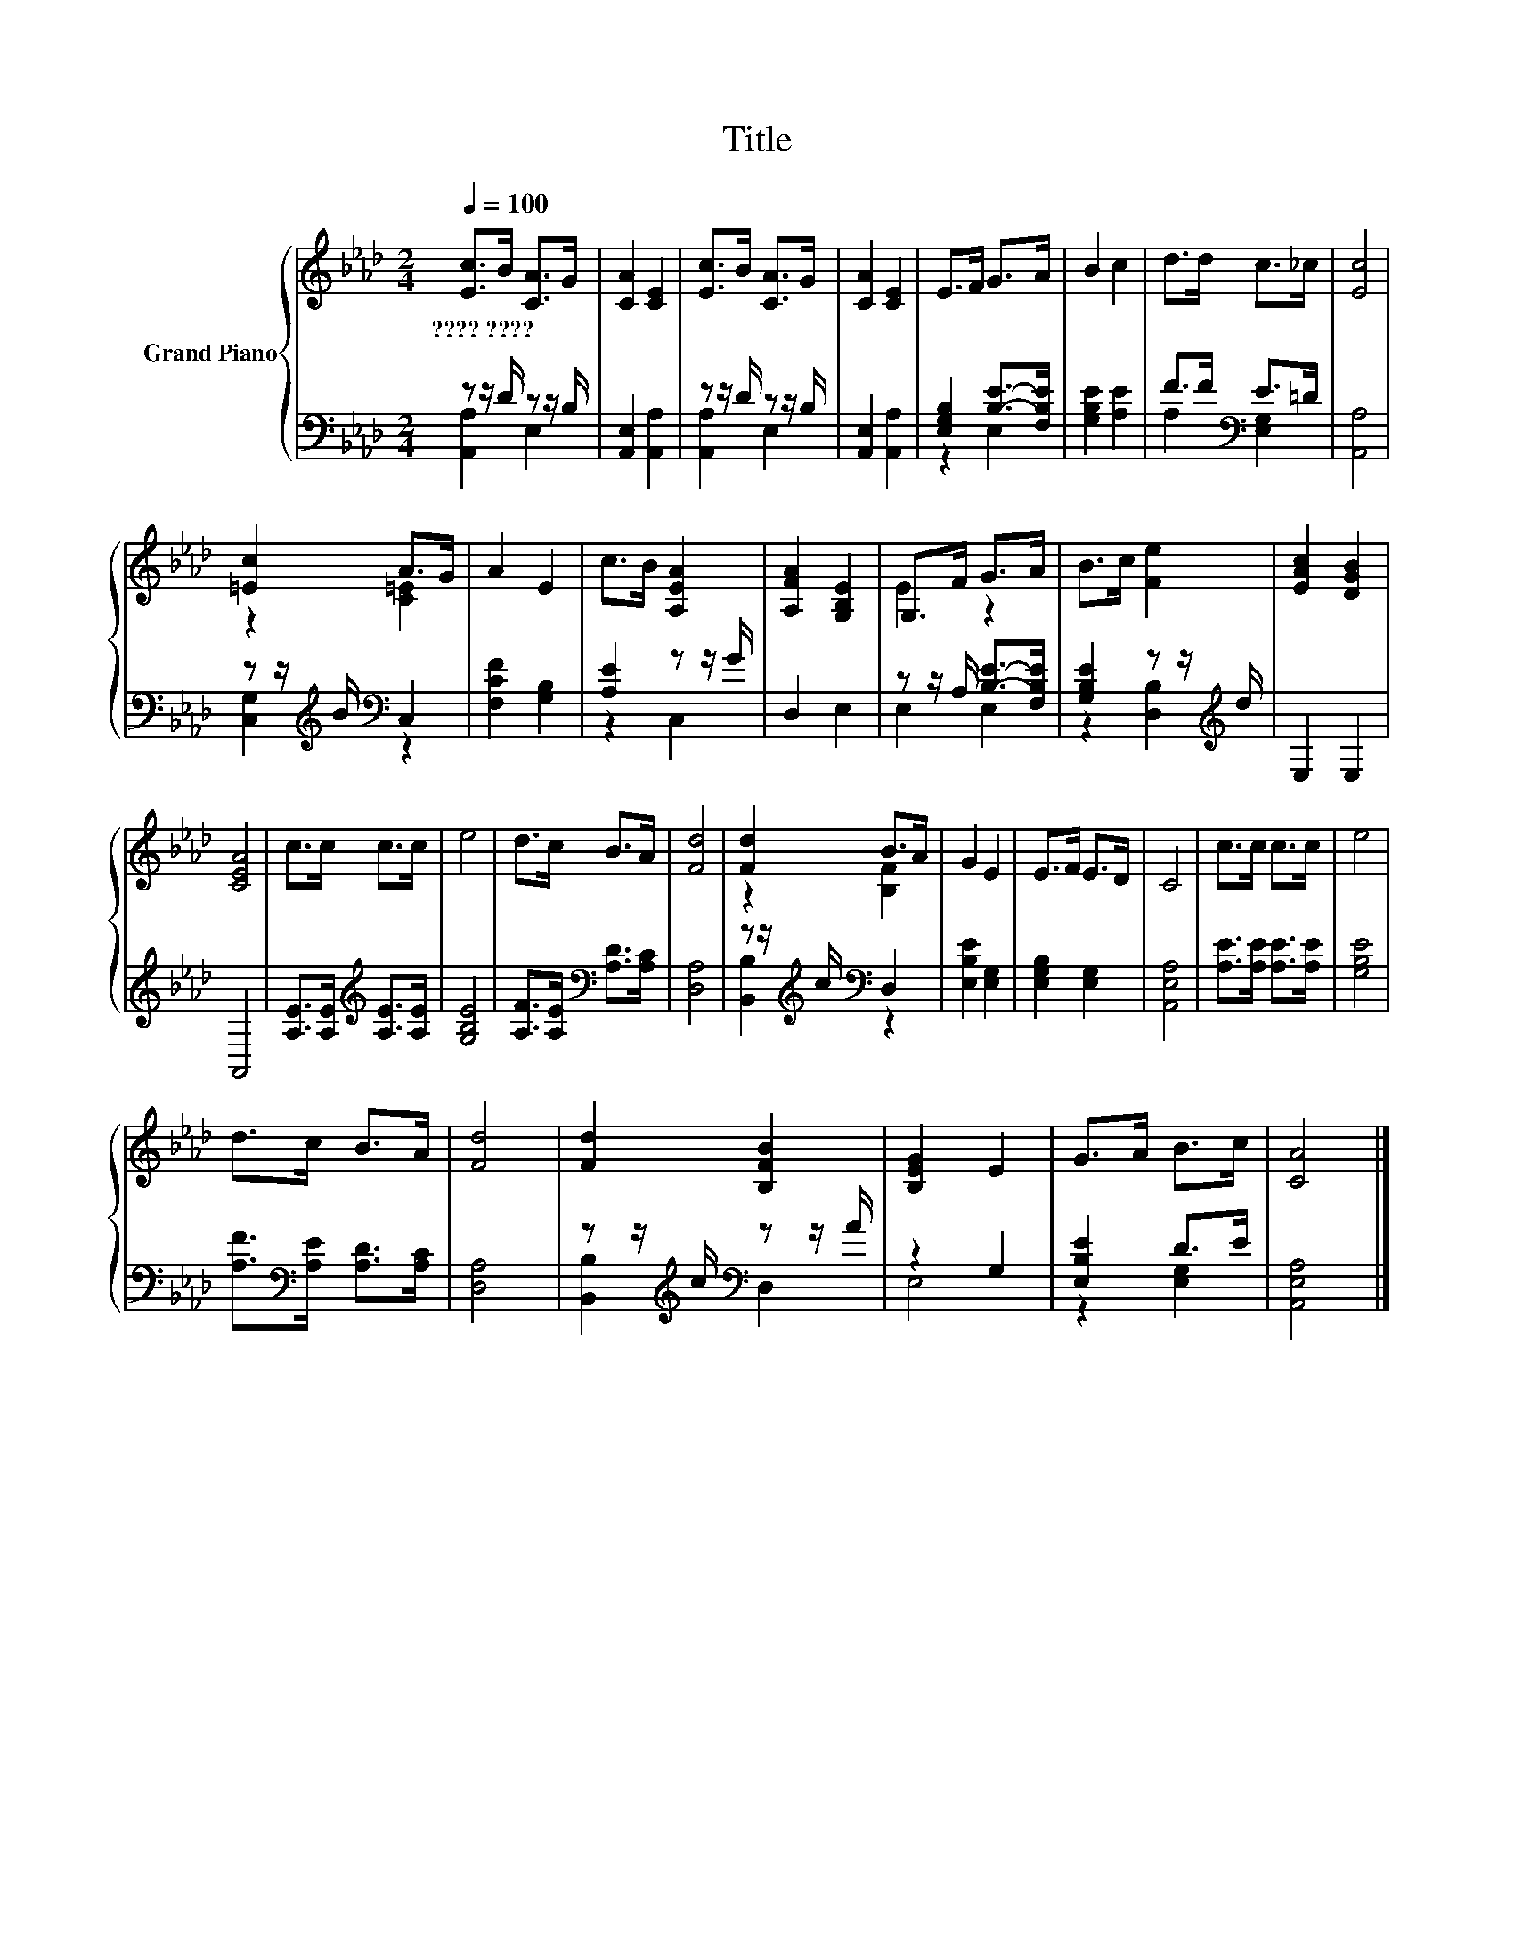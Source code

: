 X:1
T:Title
%%score { ( 1 4 ) | ( 2 3 ) }
L:1/8
Q:1/4=100
M:2/4
K:Ab
V:1 treble nm="Grand Piano"
V:4 treble 
V:2 bass 
V:3 bass 
V:1
 [Ec]>B [CA]>G | [CA]2 [CE]2 | [Ec]>B [CA]>G | [CA]2 [CE]2 | E>F G>A | B2 c2 | d>d c>_c | [Ec]4 | %8
w: ????~???? * * *||||||||
 [=Ec]2 A>G | A2 E2 | c>B [A,EA]2 | [A,FA]2 [G,B,E]2 | G,>F G>A | B>c [Fe]2 | [EAc]2 [DGB]2 | %15
w: |||||||
 [CEA]4 | c>c c>c | e4 | d>c B>A | [Fd]4 | [Fd]2 B>A | G2 E2 | E>F E>D | C4 | c>c c>c | e4 | %26
w: |||||||||||
 d>c B>A | [Fd]4 | [Fd]2 [B,FB]2 | [B,EG]2 E2 | G>A B>c | [CA]4 |] %32
w: ||||||
V:2
 z z/ D/ z z/ B,/ | [A,,E,]2 [A,,A,]2 | z z/ D/ z z/ B,/ | [A,,E,]2 [A,,A,]2 | %4
 [E,G,B,]2 [B,E]->[F,B,E] | [G,B,E]2 [A,E]2 | F>F[K:bass] E>=D | [A,,A,]4 | %8
 z z/[K:treble] B/[K:bass] C,2 | [F,CF]2 [G,B,]2 | [A,E]2 z z/ G/ | D,2 E,2 | %12
 z z/ A,/ [B,E]->[F,B,E] | [G,B,E]2 z z/[K:treble] d/ | E,2 E,2 | A,,4 | %16
 [A,E]>[A,E][K:treble] [A,E]>[A,E] | [G,B,E]4 | [A,F]>[A,E][K:bass] [A,D]>[A,C] | [D,A,]4 | %20
 z z/[K:treble] c/[K:bass] D,2 | [E,B,E]2 [E,G,]2 | [E,G,B,]2 [E,G,]2 | [A,,E,A,]4 | %24
 [A,E]>[A,E] [A,E]>[A,E] | [G,B,E]4 | [A,F]>[K:bass][A,E] [A,D]>[A,C] | [D,A,]4 | %28
 z z/[K:treble] c/[K:bass] z z/ A/ | z2 G,2 | [E,B,E]2 D>E | [A,,E,A,]4 |] %32
V:3
 [A,,A,]2 E,2 | x4 | [A,,A,]2 E,2 | x4 | z2 E,2 | x4 | A,2[K:bass] [E,G,]2 | x4 | %8
 [C,G,]2[K:treble][K:bass] z2 | x4 | z2 C,2 | x4 | E,2 E,2 | z2 [D,B,]2[K:treble] | x4 | x4 | %16
 x2[K:treble] x2 | x4 | x2[K:bass] x2 | x4 | [B,,B,]2[K:treble][K:bass] z2 | x4 | x4 | x4 | x4 | %25
 x4 | x3/2[K:bass] x5/2 | x4 | [B,,B,]2[K:treble][K:bass] D,2 | E,4 | z2 [E,G,]2 | x4 |] %32
V:4
 x4 | x4 | x4 | x4 | x4 | x4 | x4 | x4 | z2 [C=E]2 | x4 | x4 | x4 | E2 z2 | x4 | x4 | x4 | x4 | %17
 x4 | x4 | x4 | z2 [B,F]2 | x4 | x4 | x4 | x4 | x4 | x4 | x4 | x4 | x4 | x4 | x4 |] %32

